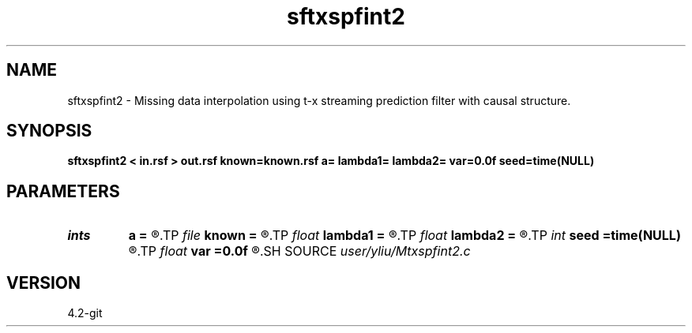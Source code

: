 .TH sftxspfint2 1  "APRIL 2023" Madagascar "Madagascar Manuals"
.SH NAME
sftxspfint2 \- Missing data interpolation using t-x streaming prediction filter with causal structure. 
.SH SYNOPSIS
.B sftxspfint2 < in.rsf > out.rsf known=known.rsf a= lambda1= lambda2= var=0.0f seed=time(NULL)
.SH PARAMETERS
.PD 0
.TP
.I ints   
.B a
.B =
.R  	 [dim]
.TP
.I file   
.B known
.B =
.R  	auxiliary input file name
.TP
.I float  
.B lambda1
.B =
.R  	Regularization in t direction
.TP
.I float  
.B lambda2
.B =
.R  	Regularization in x direction
.TP
.I int    
.B seed
.B =time(NULL)
.R  	random seed
.TP
.I float  
.B var
.B =0.0f
.R  	noise variance
.SH SOURCE
.I user/yliu/Mtxspfint2.c
.SH VERSION
4.2-git
